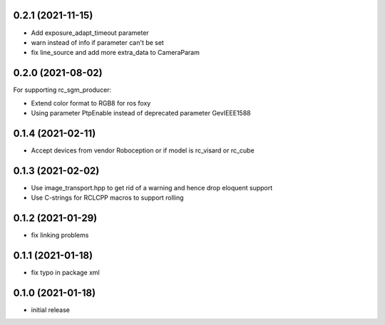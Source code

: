 0.2.1 (2021-11-15)
------------------

* Add exposure_adapt_timeout parameter
* warn instead of info if parameter can't be set
* fix line_source and add more extra_data to CameraParam

0.2.0 (2021-08-02)
------------------

For supporting rc_sgm_producer:

* Extend color format to RGB8 for ros foxy
* Using parameter PtpEnable instead of deprecated parameter GevIEEE1588

0.1.4 (2021-02-11)
------------------

* Accept devices from vendor Roboception or if model is rc_visard or rc_cube

0.1.3 (2021-02-02)
------------------

* Use image_transport.hpp to get rid of a warning and hence drop eloquent support
* Use C-strings for RCLCPP macros to support rolling

0.1.2 (2021-01-29)
------------------

* fix linking problems

0.1.1 (2021-01-18)
------------------

* fix typo in package xml

0.1.0 (2021-01-18)
------------------

* initial release
